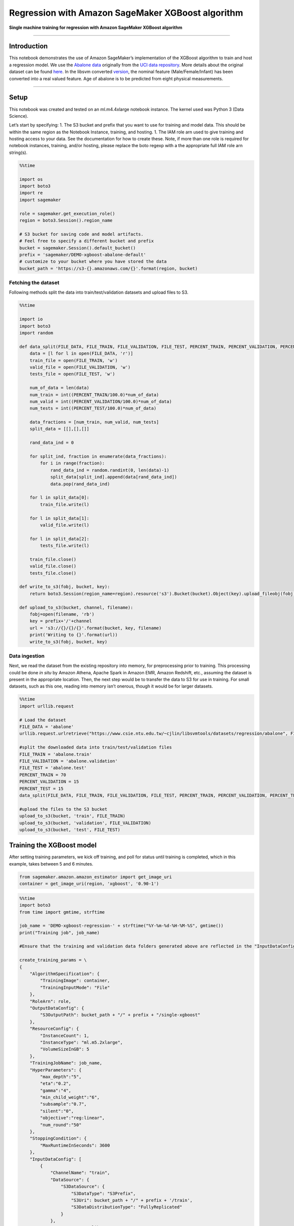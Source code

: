 Regression with Amazon SageMaker XGBoost algorithm
==================================================

**Single machine training for regression with Amazon SageMaker XGBoost
algorithm**

--------------

Introduction
------------

This notebook demonstrates the use of Amazon SageMaker’s implementation
of the XGBoost algorithm to train and host a regression model. We use
the `Abalone
data <https://www.csie.ntu.edu.tw/~cjlin/libsvmtools/datasets/regression.html>`__
originally from the `UCI data
repository <https://archive.ics.uci.edu/ml/datasets/abalone>`__. More
details about the original dataset can be found
`here <https://archive.ics.uci.edu/ml/machine-learning-databases/abalone/abalone.names>`__.
In the libsvm converted
`version <https://www.csie.ntu.edu.tw/~cjlin/libsvmtools/datasets/regression.html>`__,
the nominal feature (Male/Female/Infant) has been converted into a real
valued feature. Age of abalone is to be predicted from eight physical
measurements.

--------------

Setup
-----

This notebook was created and tested on an ml.m4.4xlarge notebook
instance. The kernel used was Python 3 (Data Science).

Let’s start by specifying: 1. The S3 bucket and prefix that you want to
use for training and model data. This should be within the same region
as the Notebook Instance, training, and hosting. 1. The IAM role arn
used to give training and hosting access to your data. See the
documentation for how to create these. Note, if more than one role is
required for notebook instances, training, and/or hosting, please
replace the boto regexp with a the appropriate full IAM role arn
string(s).

.. code:: ipython3

    %%time
    
    import os
    import boto3
    import re
    import sagemaker
    
    role = sagemaker.get_execution_role()
    region = boto3.Session().region_name
    
    # S3 bucket for saving code and model artifacts.
    # Feel free to specify a different bucket and prefix
    bucket = sagemaker.Session().default_bucket()
    prefix = 'sagemaker/DEMO-xgboost-abalone-default'
    # customize to your bucket where you have stored the data
    bucket_path = 'https://s3-{}.amazonaws.com/{}'.format(region, bucket)

Fetching the dataset
~~~~~~~~~~~~~~~~~~~~

Following methods split the data into train/test/validation datasets and
upload files to S3.

.. code:: ipython3

    %%time
    
    import io
    import boto3
    import random
    
    def data_split(FILE_DATA, FILE_TRAIN, FILE_VALIDATION, FILE_TEST, PERCENT_TRAIN, PERCENT_VALIDATION, PERCENT_TEST):
        data = [l for l in open(FILE_DATA, 'r')]
        train_file = open(FILE_TRAIN, 'w')
        valid_file = open(FILE_VALIDATION, 'w')
        tests_file = open(FILE_TEST, 'w')
    
        num_of_data = len(data)
        num_train = int((PERCENT_TRAIN/100.0)*num_of_data)
        num_valid = int((PERCENT_VALIDATION/100.0)*num_of_data)
        num_tests = int((PERCENT_TEST/100.0)*num_of_data)
    
        data_fractions = [num_train, num_valid, num_tests]
        split_data = [[],[],[]]
    
        rand_data_ind = 0
    
        for split_ind, fraction in enumerate(data_fractions):
            for i in range(fraction):
                rand_data_ind = random.randint(0, len(data)-1)
                split_data[split_ind].append(data[rand_data_ind])
                data.pop(rand_data_ind)
    
        for l in split_data[0]:
            train_file.write(l)
    
        for l in split_data[1]:
            valid_file.write(l)
    
        for l in split_data[2]:
            tests_file.write(l)
    
        train_file.close()
        valid_file.close()
        tests_file.close()
    
    def write_to_s3(fobj, bucket, key):
        return boto3.Session(region_name=region).resource('s3').Bucket(bucket).Object(key).upload_fileobj(fobj)
    
    def upload_to_s3(bucket, channel, filename):
        fobj=open(filename, 'rb')
        key = prefix+'/'+channel
        url = 's3://{}/{}/{}'.format(bucket, key, filename)
        print('Writing to {}'.format(url))
        write_to_s3(fobj, bucket, key)

Data ingestion
~~~~~~~~~~~~~~

Next, we read the dataset from the existing repository into memory, for
preprocessing prior to training. This processing could be done *in situ*
by Amazon Athena, Apache Spark in Amazon EMR, Amazon Redshift, etc.,
assuming the dataset is present in the appropriate location. Then, the
next step would be to transfer the data to S3 for use in training. For
small datasets, such as this one, reading into memory isn’t onerous,
though it would be for larger datasets.

.. code:: ipython3

    %%time
    import urllib.request
    
    # Load the dataset
    FILE_DATA = 'abalone'
    urllib.request.urlretrieve("https://www.csie.ntu.edu.tw/~cjlin/libsvmtools/datasets/regression/abalone", FILE_DATA)
    
    #split the downloaded data into train/test/validation files
    FILE_TRAIN = 'abalone.train'
    FILE_VALIDATION = 'abalone.validation'
    FILE_TEST = 'abalone.test'
    PERCENT_TRAIN = 70
    PERCENT_VALIDATION = 15
    PERCENT_TEST = 15
    data_split(FILE_DATA, FILE_TRAIN, FILE_VALIDATION, FILE_TEST, PERCENT_TRAIN, PERCENT_VALIDATION, PERCENT_TEST)
    
    #upload the files to the S3 bucket
    upload_to_s3(bucket, 'train', FILE_TRAIN)
    upload_to_s3(bucket, 'validation', FILE_VALIDATION)
    upload_to_s3(bucket, 'test', FILE_TEST)

Training the XGBoost model
--------------------------

After setting training parameters, we kick off training, and poll for
status until training is completed, which in this example, takes between
5 and 6 minutes.

.. code:: ipython3

    from sagemaker.amazon.amazon_estimator import get_image_uri
    container = get_image_uri(region, 'xgboost', '0.90-1')

.. code:: ipython3

    %%time
    import boto3
    from time import gmtime, strftime
    
    job_name = 'DEMO-xgboost-regression-' + strftime("%Y-%m-%d-%H-%M-%S", gmtime())
    print("Training job", job_name)
    
    #Ensure that the training and validation data folders generated above are reflected in the "InputDataConfig" parameter below.
    
    create_training_params = \
    {
        "AlgorithmSpecification": {
            "TrainingImage": container,
            "TrainingInputMode": "File"
        },
        "RoleArn": role,
        "OutputDataConfig": {
            "S3OutputPath": bucket_path + "/" + prefix + "/single-xgboost"
        },
        "ResourceConfig": {
            "InstanceCount": 1,
            "InstanceType": "ml.m5.2xlarge",
            "VolumeSizeInGB": 5
        },
        "TrainingJobName": job_name,
        "HyperParameters": {
            "max_depth":"5",
            "eta":"0.2",
            "gamma":"4",
            "min_child_weight":"6",
            "subsample":"0.7",
            "silent":"0",
            "objective":"reg:linear",
            "num_round":"50"
        },
        "StoppingCondition": {
            "MaxRuntimeInSeconds": 3600
        },
        "InputDataConfig": [
            {
                "ChannelName": "train",
                "DataSource": {
                    "S3DataSource": {
                        "S3DataType": "S3Prefix",
                        "S3Uri": bucket_path + "/" + prefix + '/train',
                        "S3DataDistributionType": "FullyReplicated"
                    }
                },
                "ContentType": "libsvm",
                "CompressionType": "None"
            },
            {
                "ChannelName": "validation",
                "DataSource": {
                    "S3DataSource": {
                        "S3DataType": "S3Prefix",
                        "S3Uri": bucket_path + "/" + prefix + '/validation',
                        "S3DataDistributionType": "FullyReplicated"
                    }
                },
                "ContentType": "libsvm",
                "CompressionType": "None"
            }
        ]
    }
    
    
    client = boto3.client('sagemaker', region_name=region)
    client.create_training_job(**create_training_params)
    
    import time
    
    status = client.describe_training_job(TrainingJobName=job_name)['TrainingJobStatus']
    print(status)
    while status !='Completed' and status!='Failed':
        time.sleep(60)
        status = client.describe_training_job(TrainingJobName=job_name)['TrainingJobStatus']
        print(status)

Note that the “validation” channel has been initialized too. The
SageMaker XGBoost algorithm actually calculates RMSE and writes it to
the CloudWatch logs on the data passed to the “validation” channel.

Set up hosting for the model
----------------------------

In order to set up hosting, we have to import the model from training to
hosting.

Import model into hosting
~~~~~~~~~~~~~~~~~~~~~~~~~

Register the model with hosting. This allows the flexibility of
importing models trained elsewhere.

.. code:: ipython3

    %%time
    import boto3
    from time import gmtime, strftime
    
    model_name=job_name + '-model'
    print(model_name)
    
    info = client.describe_training_job(TrainingJobName=job_name)
    model_data = info['ModelArtifacts']['S3ModelArtifacts']
    print(model_data)
    
    primary_container = {
        'Image': container,
        'ModelDataUrl': model_data
    }
    
    create_model_response = client.create_model(
        ModelName = model_name,
        ExecutionRoleArn = role,
        PrimaryContainer = primary_container)
    
    print(create_model_response['ModelArn'])

Create endpoint configuration
~~~~~~~~~~~~~~~~~~~~~~~~~~~~~

SageMaker supports configuring REST endpoints in hosting with multiple
models, e.g. for A/B testing purposes. In order to support this,
customers create an endpoint configuration, that describes the
distribution of traffic across the models, whether split, shadowed, or
sampled in some way. In addition, the endpoint configuration describes
the instance type required for model deployment.

.. code:: ipython3

    from time import gmtime, strftime
    
    endpoint_config_name = 'DEMO-XGBoostEndpointConfig-' + strftime("%Y-%m-%d-%H-%M-%S", gmtime())
    print(endpoint_config_name)
    create_endpoint_config_response = client.create_endpoint_config(
        EndpointConfigName = endpoint_config_name,
        ProductionVariants=[{
            'InstanceType':'ml.m5.xlarge',
            'InitialVariantWeight':1,
            'InitialInstanceCount':1,
            'ModelName':model_name,
            'VariantName':'AllTraffic'}])
    
    print("Endpoint Config Arn: " + create_endpoint_config_response['EndpointConfigArn'])

Create endpoint
~~~~~~~~~~~~~~~

Lastly, the customer creates the endpoint that serves up the model,
through specifying the name and configuration defined above. The end
result is an endpoint that can be validated and incorporated into
production applications. This takes 9-11 minutes to complete.

.. code:: ipython3

    %%time
    import time
    
    endpoint_name = 'DEMO-XGBoostEndpoint-' + strftime("%Y-%m-%d-%H-%M-%S", gmtime())
    print(endpoint_name)
    create_endpoint_response = client.create_endpoint(
        EndpointName=endpoint_name,
        EndpointConfigName=endpoint_config_name)
    print(create_endpoint_response['EndpointArn'])
    
    resp = client.describe_endpoint(EndpointName=endpoint_name)
    status = resp['EndpointStatus']
    while status=='Creating':
        print("Status: " + status)
        time.sleep(60)
        resp = client.describe_endpoint(EndpointName=endpoint_name)
        status = resp['EndpointStatus']
    
    print("Arn: " + resp['EndpointArn'])
    print("Status: " + status)

Validate the model for use
--------------------------

Finally, the customer can now validate the model for use. They can
obtain the endpoint from the client library using the result from
previous operations, and generate classifications from the trained model
using that endpoint.

.. code:: ipython3

    runtime_client = boto3.client('runtime.sagemaker', region_name=region)

Start with a single prediction.

.. code:: ipython3

    !head -1 abalone.test > abalone.single.test

.. code:: ipython3

    %%time
    import json
    from itertools import islice
    import math
    import struct
    
    file_name = 'abalone.single.test' #customize to your test file
    with open(file_name, 'r') as f:
        payload = f.read().strip()
    response = runtime_client.invoke_endpoint(EndpointName=endpoint_name, 
                                       ContentType='text/x-libsvm', 
                                       Body=payload)
    result = response['Body'].read()
    result = result.decode("utf-8")
    result = result.split(',')
    result = [math.ceil(float(i)) for i in result]
    label = payload.strip(' ').split()[0]
    print ('Label: ',label,'\nPrediction: ', result[0])

OK, a single prediction works. Let’s do a whole batch to see how good is
the predictions accuracy.

.. code:: ipython3

    import sys
    import math
    def do_predict(data, endpoint_name, content_type):
        payload = '\n'.join(data)
        response = runtime_client.invoke_endpoint(EndpointName=endpoint_name, 
                                       ContentType=content_type, 
                                       Body=payload)
        result = response['Body'].read()
        result = result.decode("utf-8")
        result = result.split(',')
        preds = [float((num)) for num in result]
        preds = [math.ceil(num) for num in preds]
        return preds
    
    def batch_predict(data, batch_size, endpoint_name, content_type):
        items = len(data)
        arrs = []
        
        for offset in range(0, items, batch_size):
            if offset+batch_size < items:
                results = do_predict(data[offset:(offset+batch_size)], endpoint_name, content_type)
                arrs.extend(results)
            else:
                arrs.extend(do_predict(data[offset:items], endpoint_name, content_type))
            sys.stdout.write('.')
        return(arrs)

The following helps us calculate the Median Absolute Percent Error
(MdAPE) on the batch dataset.

.. code:: ipython3

    %%time
    import json
    import numpy as np
    
    with open(FILE_TEST, 'r') as f:
        payload = f.read().strip()
    
    labels = [int(line.split(' ')[0]) for line in payload.split('\n')]
    test_data = [line for line in payload.split('\n')]
    preds = batch_predict(test_data, 100, endpoint_name, 'text/x-libsvm')
    
    print('\n Median Absolute Percent Error (MdAPE) = ', np.median(np.abs(np.array(labels) - np.array(preds)) / np.array(labels)))

Delete Endpoint
~~~~~~~~~~~~~~~

Once you are done using the endpoint, you can use the following to
delete it.

.. code:: ipython3

    client.delete_endpoint(EndpointName=endpoint_name)
